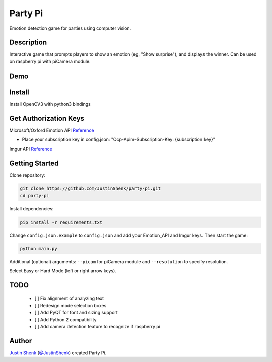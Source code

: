 Party Pi
########

Emotion detection game for parties using computer vision.

Description
===========

Interactive game that prompts players to show an emotion (eg, "Show surprise"), and displays the winner. Can be used on raspberry pi with piCamera module.

Demo
====
.. image:: partypi/demo.png
   
Install
=======
Install OpenCV3 with python3 bindings

Get Authorization Keys
======================

Microsoft/Oxford Emotion API `Reference <https://dev.projectoxford.ai/docs/services/5639d931ca73072154c1ce89>`_

- Place your subscription key in config.json: "Ocp-Apim-Subscription-Key: {subscription key}"

Imgur API `Reference <https://api.imgur.com/endpoints>`_

Getting Started
===============

Clone repository:

.. code-block:: python

    git clone https://github.com/JustinShenk/party-pi.git
    cd party-pi

Install dependencies:

.. code-block:: python

    pip install -r requirements.txt

Change ``config.json.example`` to ``config.json`` and add your Emotion_API and Imgur keys. Then start the game:

.. code-block:: python

    python main.py

Additional (optional)  arguments: ``--picam`` for piCamera module and ``--resolution`` to specify resolution.

Select Easy or Hard Mode (left or right arrow keys).

TODO
====
 - [ ] Fix alignment of analyzing text
 - [ ] Redesign mode selection boxes
 - [ ] Add PyQT for font and sizing support
 - [ ] Add Python 2 compatibility
 - [ ] Add camera detection feature to recognize if raspberry pi

Author
======

`Justin Shenk`_ (`@JustinShenk`_) created Party Pi.

.. _Justin Shenk: https://linkedin.com/in/JustinShenk/
.. _@JustinShenk: https://github.com/JustinShenk/
